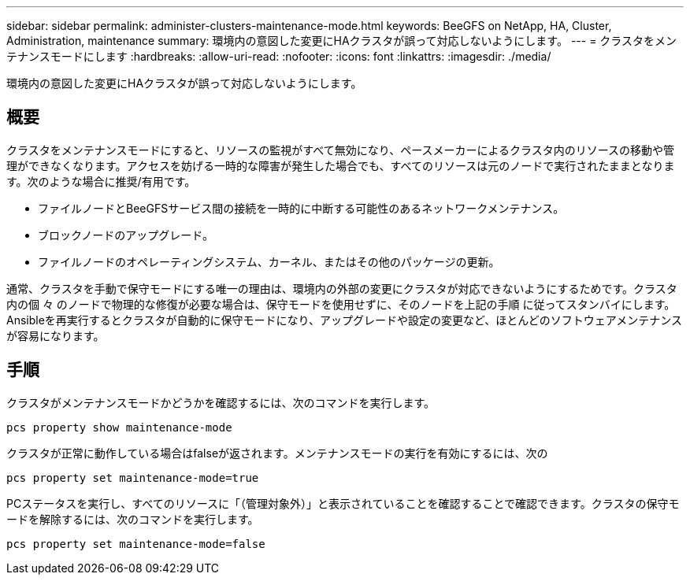 ---
sidebar: sidebar 
permalink: administer-clusters-maintenance-mode.html 
keywords: BeeGFS on NetApp, HA, Cluster, Administration, maintenance 
summary: 環境内の意図した変更にHAクラスタが誤って対応しないようにします。 
---
= クラスタをメンテナンスモードにします
:hardbreaks:
:allow-uri-read: 
:nofooter: 
:icons: font
:linkattrs: 
:imagesdir: ./media/


[role="lead"]
環境内の意図した変更にHAクラスタが誤って対応しないようにします。



== 概要

クラスタをメンテナンスモードにすると、リソースの監視がすべて無効になり、ペースメーカーによるクラスタ内のリソースの移動や管理ができなくなります。アクセスを妨げる一時的な障害が発生した場合でも、すべてのリソースは元のノードで実行されたままとなります。次のような場合に推奨/有用です。

* ファイルノードとBeeGFSサービス間の接続を一時的に中断する可能性のあるネットワークメンテナンス。
* ブロックノードのアップグレード。
* ファイルノードのオペレーティングシステム、カーネル、またはその他のパッケージの更新。


通常、クラスタを手動で保守モードにする唯一の理由は、環境内の外部の変更にクラスタが対応できないようにするためです。クラスタ内の個 々 のノードで物理的な修復が必要な場合は、保守モードを使用せずに、そのノードを上記の手順 に従ってスタンバイにします。Ansibleを再実行するとクラスタが自動的に保守モードになり、アップグレードや設定の変更など、ほとんどのソフトウェアメンテナンスが容易になります。



== 手順

クラスタがメンテナンスモードかどうかを確認するには、次のコマンドを実行します。

[source, console]
----
pcs property show maintenance-mode
----
クラスタが正常に動作している場合はfalseが返されます。メンテナンスモードの実行を有効にするには、次の

[source, console]
----
pcs property set maintenance-mode=true
----
PCステータスを実行し、すべてのリソースに「（管理対象外）」と表示されていることを確認することで確認できます。クラスタの保守モードを解除するには、次のコマンドを実行します。

[source, console]
----
pcs property set maintenance-mode=false
----